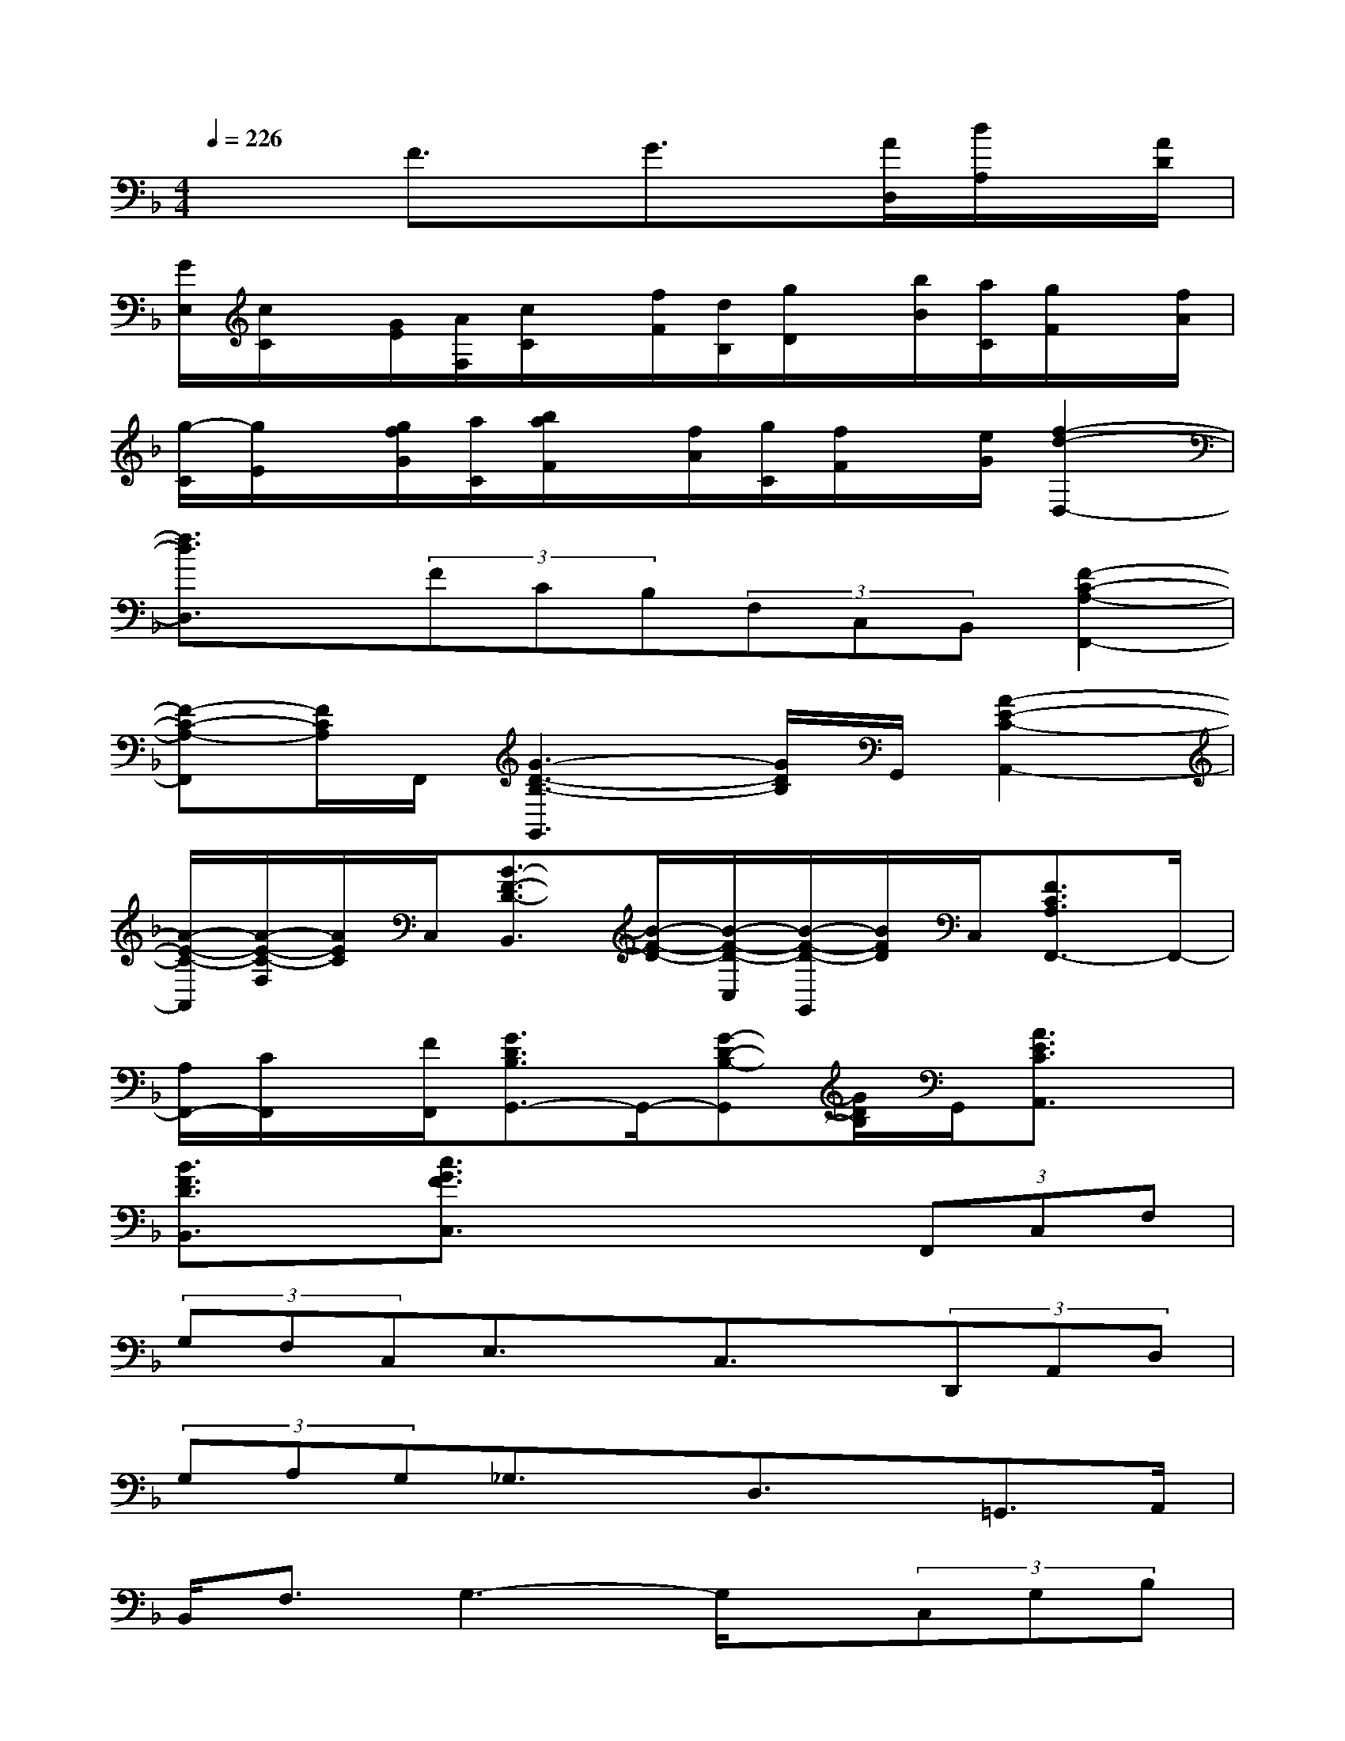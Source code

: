 X:1
T:
M:4/4
L:1/8
Q:1/4=226
K:F%1flats
V:1
x2F3/2x/2G3/2x/2[A/2D,/2][d/2A,/2]x/2[A/2D/2]|
[G/2E,/2][c/2C/2]x/2[G/2E/2][A/2F,/2][c/2C/2]x/2[f/2F/2][d/2B,/2][g/2D/2]x/2[b/2B/2][a/2C/2][g/2F/2]x/2[f/2A/2]|
[g/2-C/2][g/2E/2]x/2[g/2f/2G/2][a/2C/2][b/2a/2F/2]x/2[f/2A/2][g/2C/2][f/2F/2]x/2[e/2G/2][f2-d2-D,2-]|
[f3/2d3/2D,3/2]x/2(3FCB,(3F,C,B,,[F2-C2-A,2-F,,2-]|
[F-C-A,-F,,][F/2C/2A,/2]F,,/2[G3-D3-B,3-G,,3][G/2D/2B,/2]G,,/2[A2-E2-C2-A,,2-]|
[A/2-E/2-C/2-A,,/2][A/2-E/2-C/2-F,/2][A/2E/2C/2]C,/2[B3/2-F3/2-D3/2-B,,3/2][B/2-F/2-D/2-][B/2-F/2-D/2-C,/2][B/2-F/2-D/2-G,,/2][B/2F/2D/2]C,/2[F3/2C3/2A,3/2F,,3/2-]F,,/2-|
[A,/2F,,/2-][C/2F,,/2]x/2[F/2F,,/2][G3/2D3/2B,3/2G,,3/2-]G,,/2-[G-D-B,-G,,][G/2D/2B,/2]G,,/2[A3/2E3/2C3/2A,,3/2]x/2|
[B3/2F3/2D3/2B,,3/2]x/2[c3/2G3/2F3/2C,3/2]x2x/2(3F,,C,F,|
(3G,F,C,E,3/2x/2C,3/2x/2(3D,,A,,D,|
(3G,A,G,_G,3/2x/2D,3/2x/2=G,,>A,,|
B,,<F,G,3-G,/2x/2(3C,G,B,|
F3/2x/2E>DC3/2x/2(3F,,C,F,|
(3G,F,C,E,3/2x/2C,3/2x/2(3A,,C,E,|
(3A,E,C,(3D,,A,,D,(3F,D,A,,(3G,,D,A,|
B,3/2x/2G,2-G,/2(3A,,B,,C,G,/2x/2D/2|
(3CG,DC3-C/2x/2(3F,,C,F,